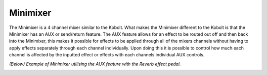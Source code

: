 Minimixer
=========

The Minimixer is a 4 channel mixer similar to the Kobolt. What makes the
Minimixer different to the Kobolt is that the Minimixer has an AUX or
send/return feature. The AUX feature allows for an effect to be routed
out off and then back into the Minimixer, this makes it possible for
effects to be applied through all of the mixers channels without having
to apply effects separately through each channel individually. Upon
doing this it is possible to control how much each channel is affected
by the inputted effect or effects with each channels individual AUX
controls.

|/images/minimixer.png|

*(Below) Example of Minimixer utilising the AUX feature with the Reverb
effect pedal.*

|/images/minimixer+reverb.png|

.. |/images/minimixer.png| image:: /images/minimixer.png
.. |/images/minimixer+reverb.png| image:: /images/minimixer+reverb.png
